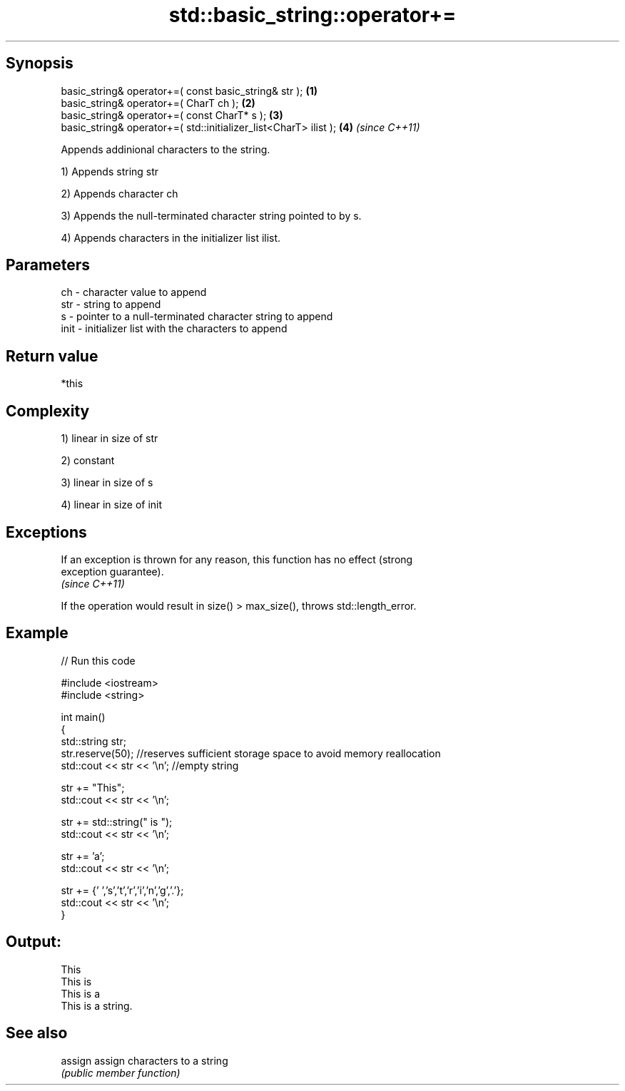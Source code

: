 .TH std::basic_string::operator+= 3 "Jun 28 2014" "2.0 | http://cppreference.com" "C++ Standard Libary"
.SH Synopsis
   basic_string& operator+=( const basic_string& str );            \fB(1)\fP
   basic_string& operator+=( CharT ch );                           \fB(2)\fP
   basic_string& operator+=( const CharT* s );                     \fB(3)\fP
   basic_string& operator+=( std::initializer_list<CharT> ilist ); \fB(4)\fP \fI(since C++11)\fP

   Appends addinional characters to the string.

   1) Appends string str

   2) Appends character ch

   3) Appends the null-terminated character string pointed to by s.

   4) Appends characters in the initializer list ilist.

.SH Parameters

   ch   - character value to append
   str  - string to append
   s    - pointer to a null-terminated character string to append
   init - initializer list with the characters to append

.SH Return value

   *this

.SH Complexity

   1) linear in size of str

   2) constant

   3) linear in size of s

   4) linear in size of init

.SH Exceptions

   If an exception is thrown for any reason, this function has no effect (strong
   exception guarantee).
   \fI(since C++11)\fP

   If the operation would result in size() > max_size(), throws std::length_error.

.SH Example

   
// Run this code

 #include <iostream>
 #include <string>
  
 int main()
 {
    std::string str;
    str.reserve(50); //reserves sufficient storage space to avoid memory reallocation
    std::cout << str << '\\n'; //empty string
  
    str += "This";
    std::cout << str << '\\n';
  
    str += std::string(" is ");
    std::cout << str << '\\n';
  
    str += 'a';
    std::cout << str << '\\n';
  
    str += {' ','s','t','r','i','n','g','.'};
    std::cout << str << '\\n';
 }

.SH Output:

 This
 This is
 This is a
 This is a string.

.SH See also

   assign assign characters to a string
          \fI(public member function)\fP 
